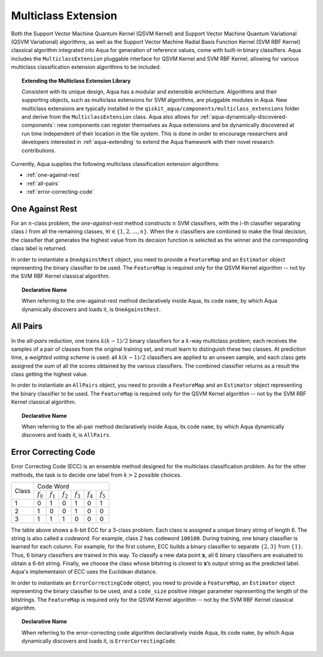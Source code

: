 .. _multiclass-extensions:

====================
Multiclass Extension
====================

Both the Support Vector Machine Quantum Kernel (QSVM Kernel) and Support Vector Machine Quantum
Variational (QSVM Variational) algorithms, as well as the
Support Vector Machine Radial Basis Function Kernel (SVM RBF Kernel) classical algorithm
integrated into Aqua for generation of reference values,
come with built-in binary classifiers. Aqua includes
the ``MulticlassExtension`` pluggable interface for QSVM Kernel and SVM RBF Kernel,
allowing for various multiclass classification
extension algorithms to be included.

.. topic:: Extending the Multiclass Extension  Library

    Consistent with its unique  design, Aqua has a modular and
    extensible architecture. Algorithms and their supporting objects, such as multiclass extensions for
    SVM algorithms,
    are pluggable modules in Aqua.
    New multiclass extensions are typically installed in the ``qiskit_aqua/components/multiclass_extensions``
    folder and derive from the ``MulticlassExtension`` class.
    Aqua also allows for
    :ref:`aqua-dynamically-discovered-components`: new components can register themselves
    as Aqua extensions and be dynamically discovered at run time independent of their
    location in the file system.
    This is done in order to encourage researchers and
    developers interested in
    :ref:`aqua-extending` to extend the Aqua framework with their novel research contributions.

Currently, Aqua supplies the following multiclass classification extension algorithms:

- :ref:`one-against-rest`
- :ref:`all-pairs`
- :ref:`error-correcting-code`

.. _one-against-rest:

----------------
One Against Rest
----------------

For an :math:`n`-class problem, the *one-against-rest*  method constructs
:math:`n` SVM  classifiers, with the :math:`i`-th classifier separating
class :math:`i` from all the remaining classes, :math:`\forall i \in \{1, 2, \ldots, n\}`.
When the :math:`n` classifiers are combined
to  make  the  final  decision,  the  classifier that generates  the
highest  value  from  its  decision  function  is  selected  as  the
winner and the corresponding class label is returned.

In order to instantiate a ``OneAgainstRest`` object, you need to provide a ``FeatureMap`` and
an ``Estimator`` object representing the binary classifier to be used.  The ``FeatureMap`` is required only
for the QSVM Kernel algorithm -- not by the SVM RBF Kernel classical algorithm.

.. topic:: Declarative Name

   When referring to the one-against-rest method declaratively inside Aqua, its code ``name``, by which Aqua
   dynamically discovers and loads it, is ``OneAgainstRest``.

.. _all-pairs:

---------
All Pairs
---------

In the *all-pairs* reduction, one trains :math:`k(k−1)/2` binary classifiers for a :math:`k`-way
multiclass problem; each receives the samples of a pair of classes from the original training set,
and must learn to distinguish these two classes. At prediction time, a *weighted voting scheme* is used:
all :math:`k(k−1)/2` classifiers are applied to an unseen sample, and each class gets assigned the sum
of all the scores obtained by the various classifiers.  The combined classifier
returns as a result the class getting the highest value.

In order to instantiate an ``AllPairs`` object, you need to provide a ``FeatureMap`` and
an ``Estimator`` object representing the binary classifier to be used.  The ``FeatureMap`` is required only
for the QSVM Kernel algorithm -- not by the SVM RBF Kernel classical algorithm.

.. topic:: Declarative Name

   When referring to the all-pair method declaratively inside Aqua, its code ``name``,
   by which Aqua dynamically discovers and loads it, is ``AllPairs``.

.. _error-correcting-code:

---------------------
Error Correcting Code
---------------------

Error Correcting Code (ECC) is an ensemble method designed for the
multiclass classification problem.  As for the other methods, the task
is to decide one label from :math:`k > 2` possible choices.

.. table::

    +-------+-----------------------------------------------------------------------------------+
    |       |                                     Code Word                                     |
    + Class +-------------+-------------+-------------+-------------+-------------+-------------+
    |       | :math:`f_0` | :math:`f_1` | :math:`f_2` | :math:`f_3` | :math:`f_4` | :math:`f_5` |
    +-------+-------------+-------------+-------------+-------------+-------------+-------------+
    |   1   |      0      |      1      |      0      |      1      |      0      |      1      |
    +-------+-------------+-------------+-------------+-------------+-------------+-------------+
    |   2   |      1      |      0      |      0      |      1      |      0      |      0      |
    +-------+-------------+-------------+-------------+-------------+-------------+-------------+
    |   3   |      1      |      1      |      1      |      0      |      0      |      0      |
    +-------+-------------+-------------+-------------+-------------+-------------+-------------+

The table above shows a 6-bit ECC for a 3-class problem.
Each class is assigned a unique binary string of length 6.  The string is also
called  a  *codeword*.   For  example,  class  2  has codeword ``100100``.
During training, one binary classifier is learned for each column.  For example,
for the first column, ECC builds a binary classifier to separate :math:`\{2, 3\}` from
:math:`\{1\}`.  Thus, 6 binary classifiers are trained in this way.  To classify a
new data point :math:`\mathbf{x}`, all 6 binary classifiers are evaluated to obtain a 6-bit string.
Finally, we choose the class whose bitstring is closest to
:math:`\mathbf{x}`’s output string as the predicted label.  Aqua's implementaion of ECC
uses the Euclidean distance.

In order to instantiate an ``ErrorCorrectingCode`` object, you need to provide a ``FeatureMap``,
an ``Estimator`` object representing the binary classifier to be used, and a ``code_size`` positive
integer parameter representing the length of the bitstrings.  The ``FeatureMap`` is required only
for the QSVM Kernel algorithm -- not by the SVM RBF Kernel classical algorithm.

.. topic:: Declarative Name

    When referring to the error-correcting code algorithm declaratively inside Aqua,
    its code ``name``, by which Aqua dynamically discovers and loads it,
    is ``ErrorCorrectingCode``.
